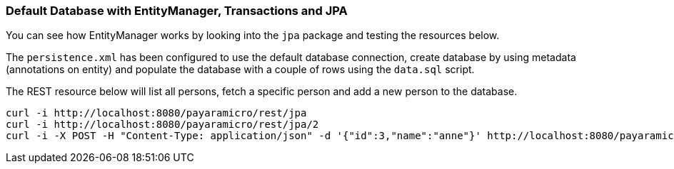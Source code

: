 === Default Database with EntityManager, Transactions and JPA
You can see how EntityManager works by looking into the `jpa` package and testing the resources below.

The `persistence.xml` has been configured to use the default database connection,
create database by using metadata (annotations on entity) and populate the database
with a couple of rows using the `data.sql` script.

The REST resource below will list all persons, fetch a specific person and add a new person to the database.
```
curl -i http://localhost:8080/payaramicro/rest/jpa
curl -i http://localhost:8080/payaramicro/rest/jpa/2
curl -i -X POST -H "Content-Type: application/json" -d '{"id":3,"name":"anne"}' http://localhost:8080/payaramicro/rest/jpa
```
